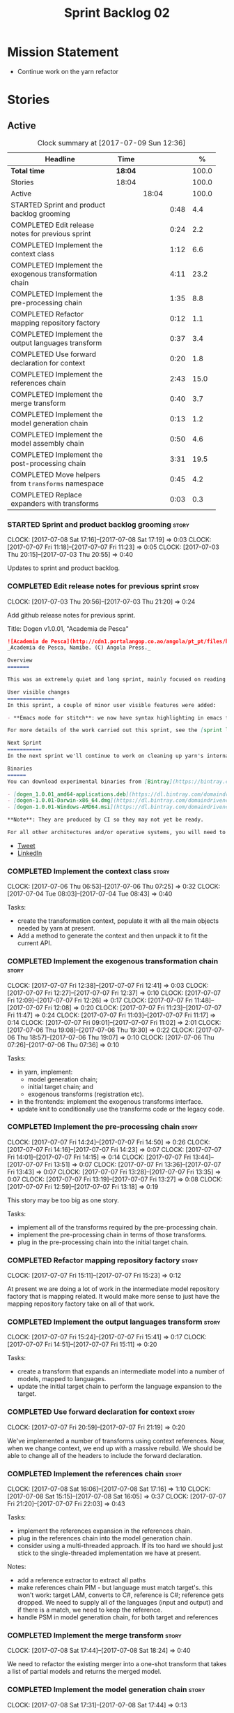 #+title: Sprint Backlog 02
#+options: date:nil toc:nil author:nil num:nil
#+todo: STARTED | COMPLETED CANCELLED POSTPONED
#+tags: { story(s) epic(e) }

* Mission Statement

- Continue work on the yarn refactor

* Stories

** Active

#+begin: clocktable :maxlevel 3 :scope subtree :indent nil :emphasize nil :scope file :narrow 75 :formula %
#+CAPTION: Clock summary at [2017-07-09 Sun 12:36]
| <75>                                                                        |         |       |      |       |
| Headline                                                                    | Time    |       |      |     % |
|-----------------------------------------------------------------------------+---------+-------+------+-------|
| *Total time*                                                                | *18:04* |       |      | 100.0 |
|-----------------------------------------------------------------------------+---------+-------+------+-------|
| Stories                                                                     | 18:04   |       |      | 100.0 |
| Active                                                                      |         | 18:04 |      | 100.0 |
| STARTED Sprint and product backlog grooming                                 |         |       | 0:48 |   4.4 |
| COMPLETED Edit release notes for previous sprint                            |         |       | 0:24 |   2.2 |
| COMPLETED Implement the context class                                       |         |       | 1:12 |   6.6 |
| COMPLETED Implement the exogenous transformation chain                      |         |       | 4:11 |  23.2 |
| COMPLETED Implement the pre-processing chain                                |         |       | 1:35 |   8.8 |
| COMPLETED Refactor mapping repository factory                               |         |       | 0:12 |   1.1 |
| COMPLETED Implement the output languages transform                          |         |       | 0:37 |   3.4 |
| COMPLETED Use forward declaration for context                               |         |       | 0:20 |   1.8 |
| COMPLETED Implement the references chain                                    |         |       | 2:43 |  15.0 |
| COMPLETED Implement the merge transform                                     |         |       | 0:40 |   3.7 |
| COMPLETED Implement the model generation chain                              |         |       | 0:13 |   1.2 |
| COMPLETED Implement the model assembly chain                                |         |       | 0:50 |   4.6 |
| COMPLETED Implement the post-processing chain                               |         |       | 3:31 |  19.5 |
| COMPLETED Move helpers from =transforms= namespace                          |         |       | 0:45 |   4.2 |
| COMPLETED Replace expanders with transforms                                 |         |       | 0:03 |   0.3 |
#+TBLFM: $5='(org-clock-time% @3$2 $2..$4);%.1f
#+end:

*** STARTED Sprint and product backlog grooming                       :story:
    CLOCK: [2017-07-08 Sat 17:16]--[2017-07-08 Sat 17:19] =>  0:03
    CLOCK: [2017-07-07 Fri 11:18]--[2017-07-07 Fri 11:23] =>  0:05
    CLOCK: [2017-07-03 Thu 20:15]--[2017-07-03 Thu 20:55] =>  0:40

Updates to sprint and product backlog.

*** COMPLETED Edit release notes for previous sprint                  :story:
    CLOSED: [2017-07-05 Wed 16:08]
    CLOCK: [2017-07-03 Thu 20:56]--[2017-07-03 Thu 21:20] =>  0:24

Add github release notes for previous sprint.

Title: Dogen v1.0.01, "Academia de Pesca"

#+begin_src markdown
![Academia de Pesca](http://cdn1.portalangop.co.ao/angola/pt_pt/files/highlight/2015/10/45/0,6bd49eb1-adcc-40fd-93c8-257b4d4aae16.jpg)
_Academia de Pesca, Namibe. (C) Angola Press._

Overview
=======

This was an extremely quiet and long sprint, mainly focused on reading the literature on Model Driven Engineering.

User visible changes
===============
In this sprint, a couple of minor user visible features were added:

- **Emacs mode for stitch**: we now have syntax highlighting in emacs for stitch templates.

For more details of the work carried out this sprint, see the [sprint log](https://github.com/DomainDrivenConsulting/dogen/blob/master/doc/agile/v1/sprint_backlog_01.org).

Next Sprint
===========
In the next sprint we'll continue to work on cleaning up yarn's internals.

Binaries
======
You can download experimental binaries from [Bintray](https://bintray.com/domaindrivenconsulting/Dogen) for OSX, Linux and Windows (all 64-bit):

- [dogen_1.0.01_amd64-applications.deb](https://dl.bintray.com/domaindrivenconsulting/Dogen/1.0.01/dogen_1.0.01_amd64-applications.deb)
- [dogen-1.0.01-Darwin-x86_64.dmg](https://dl.bintray.com/domaindrivenconsulting/Dogen/1.0.01/dogen-1.0.01-Darwin-x86_64.dmg)
- [dogen-1.0.01-Windows-AMD64.msi](https://dl.bintray.com/domaindrivenconsulting/Dogen/dogen-1.0.01-Windows-AMD64.msi)

**Note**: They are produced by CI so they may not yet be ready.

For all other architectures and/or operative systems, you will need to build Dogen from source. Source downloads are available below.
#+end_src

- [[https://twitter.com/MarcoCraveiro/status/881860977330880512][Tweet]]
- [[https://www.linkedin.com/feed/update/urn:li:activity:6287627272706891776/][LinkedIn]]

*** COMPLETED Implement the context class                             :story:
    CLOSED: [2017-07-06 Thu 07:25]
    CLOCK: [2017-07-06 Thu 06:53]--[2017-07-06 Thu 07:25] =>  0:32
    CLOCK: [2017-07-04 Tue 08:03]--[2017-07-04 Tue 08:43] =>  0:40

Tasks:

- create the transformation context, populate it with all the main
  objects needed by yarn at present.
- Add a method to generate the context and then unpack it to fit the
  current API.

*** COMPLETED Implement the exogenous transformation chain            :story:
    CLOSED: [2017-07-07 Fri 12:39]
    CLOCK: [2017-07-07 Fri 12:38]--[2017-07-07 Fri 12:41] =>  0:03
    CLOCK: [2017-07-07 Fri 12:27]--[2017-07-07 Fri 12:37] =>  0:10
    CLOCK: [2017-07-07 Fri 12:09]--[2017-07-07 Fri 12:26] =>  0:17
    CLOCK: [2017-07-07 Fri 11:48]--[2017-07-07 Fri 12:08] =>  0:20
    CLOCK: [2017-07-07 Fri 11:23]--[2017-07-07 Fri 11:47] =>  0:24
    CLOCK: [2017-07-07 Fri 11:03]--[2017-07-07 Fri 11:17] =>  0:14
    CLOCK: [2017-07-07 Fri 09:01]--[2017-07-07 Fri 11:02] =>  2:01
    CLOCK: [2017-07-06 Thu 19:08]--[2017-07-06 Thu 19:30] =>  0:22
    CLOCK: [2017-07-06 Thu 18:57]--[2017-07-06 Thu 19:07] =>  0:10
    CLOCK: [2017-07-06 Thu 07:26]--[2017-07-06 Thu 07:36] =>  0:10

Tasks:

- in yarn, implement:
  - model generation chain;
  - initial target chain; and
  - exogenous transforms (registration etc).
- in the frontends: implement the exogenous transforms interface.
- update knit to conditionally use the transforms code or the legacy
  code.

*** COMPLETED Implement the pre-processing chain                      :story:
    CLOSED: [2017-07-07 Fri 14:50]
    CLOCK: [2017-07-07 Fri 14:24]--[2017-07-07 Fri 14:50] =>  0:26
    CLOCK: [2017-07-07 Fri 14:16]--[2017-07-07 Fri 14:23] =>  0:07
    CLOCK: [2017-07-07 Fri 14:01]--[2017-07-07 Fri 14:15] =>  0:14
    CLOCK: [2017-07-07 Fri 13:44]--[2017-07-07 Fri 13:51] =>  0:07
    CLOCK: [2017-07-07 Fri 13:36]--[2017-07-07 Fri 13:43] =>  0:07
    CLOCK: [2017-07-07 Fri 13:28]--[2017-07-07 Fri 13:35] =>  0:07
    CLOCK: [2017-07-07 Fri 13:19]--[2017-07-07 Fri 13:27] =>  0:08
    CLOCK: [2017-07-07 Fri 12:59]--[2017-07-07 Fri 13:18] =>  0:19

This story may be too big as one story.

Tasks:

- implement all of the transforms required by the pre-processing
  chain.
- implement the pre-processing chain in terms of those transforms.
- plug in the pre-processing chain into the initial target chain.

*** COMPLETED Refactor mapping repository factory                     :story:
    CLOSED: [2017-07-07 Fri 15:23]
    CLOCK: [2017-07-07 Fri 15:11]--[2017-07-07 Fri 15:23] =>  0:12

At present we are doing a lot of work in the intermediate model
repository factory that is mapping related. It would make more sense
to just have the mapping repository factory take on all of that work.

*** COMPLETED Implement the output languages transform                :story:
    CLOSED: [2017-07-07 Fri 15:41]
    CLOCK: [2017-07-07 Fri 15:24]--[2017-07-07 Fri 15:41] =>  0:17
    CLOCK: [2017-07-07 Fri 14:51]--[2017-07-07 Fri 15:11] =>  0:20

Tasks:

- create a transform that expands an intermediate model into a number
  of models, mapped to languages.
- update the initial target chain to perform the language expansion to
  the target.

*** COMPLETED Use forward declaration for context                     :story:
    CLOSED: [2017-07-07 Fri 21:19]
    CLOCK: [2017-07-07 Fri 20:59]--[2017-07-07 Fri 21:19] =>  0:20

We've implemented a number of transforms using context
references. Now, when we change context, we end up with a massive
rebuild. We should be able to change all of the headers to include the
forward declaration.

*** COMPLETED Implement the references chain                          :story:
    CLOSED: [2017-07-08 Sat 17:17]
    CLOCK: [2017-07-08 Sat 16:06]--[2017-07-08 Sat 17:16] =>  1:10
    CLOCK: [2017-07-08 Sat 15:15]--[2017-07-08 Sat 16:05] =>  0:37
    CLOCK: [2017-07-07 Fri 21:20]--[2017-07-07 Fri 22:03] =>  0:43

Tasks:

- implement the references expansion in the references chain.
- plug in the references chain into the model generation chain.
- consider using a multi-threaded approach. If its too hard we should
  just stick to the single-threaded implementation we have at present.

Notes:

- add a reference extractor to extract all paths
- make references chain PIM - but language must match target's. this
  won't work: target LAM, converts to C#, reference is C#; reference
  gets dropped. We need to supply all of the languages (input and
  output) and if there is a match, we need to keep the reference.
- handle PSM in model generation chain, for both target and references

*** COMPLETED Implement the merge transform                           :story:
    CLOSED: [2017-07-08 Sat 18:24]
    CLOCK: [2017-07-08 Sat 17:44]--[2017-07-08 Sat 18:24] =>  0:40

We need to refactor the existing merger into a one-shot transform that
takes a list of partial models and returns the merged model.

*** COMPLETED Implement the model generation chain                    :story:
    CLOSED: [2017-07-08 Sat 18:27]
    CLOCK: [2017-07-08 Sat 17:31]--[2017-07-08 Sat 17:44] =>  0:13

Tasks:

- implement the output languages expansion, considering
  multi-threading. If its too hard we should just stick to the
  single-threaded implementation we have at present.

*** COMPLETED Implement the model assembly chain                      :story:
    CLOSED: [2017-07-08 Sat 18:37]
    CLOCK: [2017-07-08 Sat 18:44]--[2017-07-08 Sat 19:12] =>  0:28
    CLOCK: [2017-07-08 Sat 18:31]--[2017-07-08 Sat 18:37] =>  0:06
    CLOCK: [2017-07-08 Sat 18:25]--[2017-07-08 Sat 18:30] =>  0:05
    CLOCK: [2017-07-08 Sat 17:20]--[2017-07-08 Sat 17:31] =>  0:11

Tasks:

- map models;
- merge models;
- apply post processing
- convert models to their final representation.
- plug it in the model generation chain.

*** COMPLETED Implement the post-processing chain                     :story:
    CLOSED: [2017-07-09 Sun 11:41]
    CLOCK: [2017-07-09 Sun 11:17]--[2017-07-09 Sun 11:41] =>  0:24
    CLOCK: [2017-07-09 Sun 11:01]--[2017-07-09 Sun 11:16] =>  0:15
    CLOCK: [2017-07-09 Sun 10:45]--[2017-07-09 Sun 11:00] =>  0:15
    CLOCK: [2017-07-08 Sat 22:58]--[2017-07-08 Sat 23:17] =>  0:19
    CLOCK: [2017-07-08 Sat 22:30]--[2017-07-08 Sat 22:57] =>  0:27
    CLOCK: [2017-07-08 Sat 22:21]--[2017-07-08 Sat 22:29] =>  0:08
    CLOCK: [2017-07-08 Sat 21:31]--[2017-07-08 Sat 21:36] =>  0:05
    CLOCK: [2017-07-08 Sat 21:27]--[2017-07-08 Sat 21:30] =>  0:03
    CLOCK: [2017-07-08 Sat 21:25]--[2017-07-08 Sat 21:26] =>  0:01
    CLOCK: [2017-07-08 Sat 21:18]--[2017-07-08 Sat 21:24] =>  0:06
    CLOCK: [2017-07-08 Sat 21:12]--[2017-07-08 Sat 21:17] =>  0:05
    CLOCK: [2017-07-08 Sat 21:00]--[2017-07-08 Sat 21:11] =>  0:11
    CLOCK: [2017-07-08 Sat 20:54]--[2017-07-08 Sat 20:59] =>  0:05
    CLOCK: [2017-07-08 Sat 20:27]--[2017-07-08 Sat 20:53] =>  0:26
    CLOCK: [2017-07-08 Sat 20:21]--[2017-07-08 Sat 20:26] =>  0:05
    CLOCK: [2017-07-08 Sat 20:01]--[2017-07-08 Sat 20:20] =>  0:19
    CLOCK: [2017-07-08 Sat 19:13]--[2017-07-08 Sat 19:24] =>  0:11
    CLOCK: [2017-07-08 Sat 18:38]--[2017-07-08 Sat 18:44] =>  0:06

Tasks:

- implement all internal transforms required by the post-processing
  chain.
- implement the external transform chain.

Notes:

- for the external chain, we need to generate the decorations
  properties factory within the chain.

*** COMPLETED Move helpers from =transforms= namespace                :story:
    CLOSED: [2017-07-09 Sun 12:31]
    CLOCK: [2017-07-09 Sun 12:25]--[2017-07-09 Sun 12:31] =>  0:06
    CLOCK: [2017-07-09 Sun 12:12]--[2017-07-09 Sun 12:24] =>  0:12
    CLOCK: [2017-07-09 Sun 11:58]--[2017-07-09 Sun 12:11] =>  0:13
    CLOCK: [2017-07-09 Sun 11:49]--[2017-07-09 Sun 11:57] =>  0:08
    CLOCK: [2017-07-09 Sun 11:42]--[2017-07-09 Sun 11:48] =>  0:06

We should try to keep the transforms namespace clean and only have
transformation related code there. All other code that is not
meta-model types should go to a generic namespace such as "helpers".

- validator
- indexer
- resolver
- path extractor

*** COMPLETED Replace expanders with transforms                       :story:
    CLOSED: [2017-07-09 Sun 12:35]
    CLOCK: [2017-07-09 Sun 12:32]--[2017-07-09 Sun 12:35] =>  0:03

Tasks:

- use the model generated from the transforms instead of the
  expanders.
- fix all resulting errors.

*** STARTED Remove all legacy classes from yarn                       :story:
    CLOCK: [2017-07-09 Sun 12:36]--[2017-07-09 Sun 12:56] =>  0:20

Remove all of the code that got moved into transforms, fixing tests
and anything else that breaks as a result.

*** Move helpers from main namespace                                  :story:

Types such as name builder etc need to be moved to the helpers namespace.

*** Implement the mapper as a transform                               :story:

We did a quick hack and reused the existing mapper. We need to move
it, and all the associated classes (repository etc) into the
transforms namespace and clean it up. Name: =map_transform=.

*** Implement the code-generation chain                               :story:

Tasks:

- Add registration, interfaces etc.
- implement the kernels in terms of the new interfaces.
- update knit to use the code generator.

*** Use the in-memory interface of LibXml                             :story:

At present, our C++ wrappers on top of LibXml are using the file based
interface. We should do in-memory processing of the XML file. Once
this is in place, we can change the exogenous transformers to use
strings rather than paths to files.

*** Move element segmentation into yarn                               :story:

We've added the notion that an element can be composed of other
elements in quilt, in order to handle forward declarations. However,
with a little bit of effort we can generalise it into yarn. It would
be useful for other things such as inner classes. We don't need to
actually implement inner classes right now but we should make sure the
moving of this feature into yarn is compatible with it.

Notes:

- seems like we have two use cases: a) we need all elements, master
  and extensions and we don't really care about which is which. b) we
  only want masters. However, we must be able to access the same
  element properties from either the master or the extension. Having
  said all that, it seems we don't really need all of the element
  properties for both - forward declarations probably only need:
  decoration and artefact properties.
- we don't seem to use the map in formattables model anywhere, other
  than to find master/extension elements.
- Yarn model could have two simple list containers (masters and
  all). Or maybe we don't even need this to start off with, we can
  just iterate and skip extensions where required.
- so in conclusion, we to move decoration, enablement and dependencies
  into yarn (basically decoration and artefact properties) first and
  then see where segmentation ends.

*** Start documenting the theoretical aspects of Dogen                :story:

Up to now we have more or less coded Dogen as we went along; we
haven't really spent a lot of time worrying about the theory behind
the work we were carrying out. However, as we reached v1.0, the theory
took center stage. We cannot proceed to the next phase of the product
without a firm grasp of the theory. This story is a starting point so
we can decide on how to break up the work.

*** Add support for proper JSON serialisation in C++                  :story:

We need to add support for JSON in C++. It will eventually have to
roundtrip to JSON in C# but that will be handled as two separate
stories.

Libraries:

- One option is [[https://github.com/cierelabs/json_spirit][json_spirit]].
- Another option is [[https://github.com/miloyip/rapidjson][RapidJson]].
- Actually there is a project comparing JSON libraries: [[https://github.com/miloyip/nativejson-benchmark][nativejson-benchmark]]
- One interesting library is [[https://github.com/dropbox/json11][Json11]].

When we implement this we should provide support for JSON with
roundtripping tests.

We will not replace the current IO implementation; it should continue
to exist as is, requiring no external dependencies.

We should consider supporting multiple JSON libraries: instead of
making the mistake we did with serialisation where we bound the name
=serialization= with boost serialisation, we should call it by its
real name, e.g. =json_spirit= etc. Then when a user creates a
stereotype for a profile such as =Serializable= it can choose which
serialisation codecs to enable for which language. This means that the
same stereotypes can have different meanings in different
architectures, which is the desired behaviour.

We should create a serialise / deserialise functions following the
same logic as boost:

#+begin_src c++
void serialize(Value& v, const object& o);
void serialize(Value& v, const base& b);

void deserialize(const Value& v, object& o);
base* deserialize(const Value& v);
#+end_src

Or perhaps even better, we can make the above the internal methods and
use =operator<<= and =operator>>= as the external methods:

#+begin_src c++
void operator<<(Value& v, const object& o);
void operator>>(const Value& v, object& o);
#+end_src

Notes:

- create a registrar with a map for each base type. The function
  returns a base type pointer.
- when you deserialize a base type pointer, you call the pointer
  deserialize above. Same for when you have a pointer to an object. It
  will internally call the registrar (if its a base type) and get the
  right function.
- this means we only need to look at type for inheritance. Although we
  should probably always do it for validation? However, what happens
  if we want to make a model so we can read external JSON? It won't
  contain type markings.
- =operator>>= will not be defined for pointers or base classes.
- this wont work for the case of =doc << base=. For this we need a map
  that looks up on type_index.

Merged stories:

For the previous attempt to integrate RapidJson see this commit:

b2cce41 * third party: remove includes and rapid json

*Add support for JSON serialisation*

We should have proper JSON serialisation support, for both reading and
writing. We can then implement IO in terms of JSON.

*Raw JSON vs cooked JSON*

If we do implement customisable JSON serialisation, we should still
use the raw format in streaming. We need a way to disable the cooked
JSON internally. We should also re-implement streaming in terms of
this JSON mode.

*** Move all data types into its own namespace                        :story:

Now we have placed all the transforms under namespace =transforms=,
for symmetry purposes it would be nice to have some top-level
namespace for the data types. Names:

- entities
- meta-model
- ...

If we cannot find any good names, we may need to leave these objects
at the top-level. However, we should probably also place the code
generator at the top-level as well.

** Deprecated
